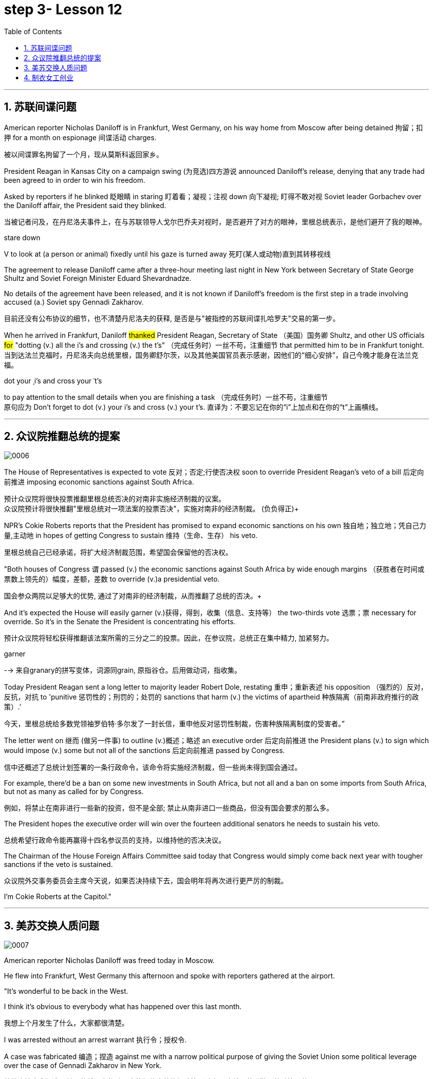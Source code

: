 
= step 3- Lesson 12
:toc: left
:toclevels: 3
:sectnums:
:stylesheet: ../../+ 000 eng选/美国高中历史教材 American History ： From Pre-Columbian to the New Millennium/myAdocCss.css

'''


== 苏联间谍问题


American reporter Nicholas Daniloff is in Frankfurt, West Germany, on his way home from Moscow after being detained 拘留；扣押 for a month on espionage 间谍活动 charges.  
[.my2]
被以间谍罪名拘留了一个月，现从莫斯科返回家乡。 +

President Reagan in Kansas City on a campaign swing (为竞选)四方游说 announced Daniloff's release, denying that any trade had been agreed to in order to win his freedom.  +

Asked by reporters if he blinked 眨眼睛 in staring  盯着看；凝视；注视 down 向下凝视; 盯得不敢对视 Soviet leader Gorbachev over the Daniloff affair, the President said they blinked.  +

[.my2]
当被记者问及，在丹尼洛夫事件上，在与苏联领导人戈尔巴乔夫对视时，是否避开了对方的眼神，里根总统表示，是他们避开了我的眼神。 +

[.my1]
====
.stare down
V to look at (a person or animal) fixedly until his gaze is turned away 死盯(某人或动物)直到其转移视线
====

The agreement to release Daniloff came after a three-hour meeting last night in New York between Secretary of State George Shultz and Soviet Foreign Minister Eduard Shevardnadze.  +

No details of the agreement have been released, and it is not known if Daniloff's freedom is the first step in a trade involving accused (a.) Soviet spy Gennadi Zakharov.  +

[.my2]
目前还没有公布协议的细节，也不清楚丹尼洛夫的获释, 是否是与"被指控的苏联间谍扎哈罗夫"交易的第一步。 +

When he arrived in Frankfurt, Daniloff #thanked# President Reagan, Secretary of State （美国）国务卿 Shultz, and other US officials #for# "dotting (v.) all the i's and crossing (v.) the t's"  （完成任务时）一丝不苟，注重细节 that permitted him to be in Frankfurt tonight.  +
当到达法兰克福时，丹尼洛夫向总统里根，国务卿舒尔茨，以及其他美国官员表示感谢，因他们的“细心安排”，自己今晚才能身在法兰克福。 +

[.my1]
====
.dot your ˌi's and cross your ˈt's
to pay attention to the small details when you are finishing a task （完成任务时）一丝不苟，注重细节 +
原句应为 Don't forget to dot (v.) your i's and cross (v.) your t's. 直译为：不要忘记在你的“i”上加点和在你的“t”上画横线。
====

'''


== 众议院推翻总统的提案

image:../img/0006.svg[,%]

The House of Representatives is expected to vote 反对；否定;行使否决权 soon to override President Reagan's veto of a bill 后定向前推进 imposing economic sanctions against South Africa.

[.my2]
预计众议院将很快投票推翻里根总统否决的对南非实施经济制裁的议案。 +
众议院预计将很快推翻"里根总统对一项法案的投票否决"，实施对南非的经济制裁。 (负负得正)+



NPR's Cokie Roberts reports that the President has promised to expand economic sanctions on his own 独自地；独立地；凭自己力量,主动地 in hopes of getting Congress to sustain 维持（生命、生存） his veto.  +

[.my2]
里根总统自己已经承诺，将扩大经济制裁范围，希望国会保留他的否决权。 +

"Both houses of Congress `谓` passed (v.) the economic sanctions against South Africa by wide enough margins （获胜者在时间或票数上领先的）幅度，差额，差数 to override (v.)a presidential veto.  +

[.my2]
国会参众两院以足够大的优势, 通过了对南非的经济制裁，从而推翻了总统的否决。+

And it's expected the House will easily garner (v.)获得，得到，收集（信息、支持等） the two-thirds vote 选票；票  necessary for override.  So it's in the Senate the President is concentrating his efforts.  +

[.my2]
预计众议院将轻松获得推翻该法案所需的三分之二的投票。因此，在参议院，总统正在集中精力, 加紧努力。

[.my1]
====
.garner
--> 来自granary的拼写变体，词源同grain, 原指谷仓。后用做动词，指收集。
====

Today President Reagan sent a long letter to majority leader Robert Dole, restating 重申；重新表述 his opposition （强烈的）反对，反抗，对抗 to 'punitive 惩罚性的；刑罚的；处罚的 sanctions that harm (v.) the victims of apartheid  种族隔离（前南非政府推行的政策）.'  +

[.my2]
今天，里根总统给多数党领袖罗伯特·多尔发了一封长信，重申他反对惩罚性制裁，伤害种族隔离制度的受害者。” +

The letter went on 继而 (做另一件事) to outline (v.)概述；略述 an executive order 后定向前推进  the President plans (v.) to sign which would impose (v.) some but not all of the sanctions 后定向前推进 passed by Congress.  +

[.my2]
信中还概述了总统计划签署的一条行政命令，该命令将实施经济制裁，但一些尚未得到国会通过。 +


For example, there'd be a ban on some new investments in South Africa, but not all and a ban on some imports from South Africa, but not as many as called for by Congress.

[.my2]
例如，将禁止在南非进行一些新的投资，但不是全部; 禁止从南非进口一些商品，但没有国会要求的那么多。 +

The President hopes the executive order will win over the fourteen additional senators he needs to sustain his veto.

[.my2]
总统希望行政命令能再赢得十四名参议员的支持，以维持他的否决决议。 +


The Chairman of the House Foreign Affairs Committee said today that Congress would simply come back next year with tougher sanctions if the veto is sustained.  +

[.my2]
众议院外交事务委员会主席今天说，如果否决持续下去，国会明年将再次进行更严厉的制裁。 +


I'm Cokie Roberts at the Capitol."


'''

== 美苏交换人质问题


image:../img/0007.svg[,%]

American reporter Nicholas Daniloff was freed today in Moscow.  +

He flew into Frankfurt, West Germany this afternoon and spoke with reporters gathered at the airport.  +

"It's wonderful to be back in the West.  +

I think it's obvious to everybody what has happened over this last month.

[.my2]
我想上个月发生了什么，大家都很清楚。 +

I was arrested without an arrest warrant 执行令；授权令.  +

A case was fabricated 编造；捏造 against me with a narrow political purpose of giving the Soviet Union some political leverage over the case of Gennadi Zakharov in New York.  +

[.my2]
整件事情完全捏造，其目的就是为扎哈罗夫的纽约案件施加政治影响力，这就是苏联狭隘的政治目的。 +


The KGB did not punish me; the KGB punished itself.  +

I cannot tell you anything about any other arrangements.  +

All I know is that I am free in the West, very grateful, delighted to see you." Nicholas Daniloff.  +

When Daniloff left the Soviet Union today he had been detained there for thirty-one days, facing a possible trial （法院的）审讯，审理，审判 on espionage 间谍活动 charges.  +

Daniloff left Moscow only hours after Secretary of State Shultz and Soviet Foreign Minister Shevardnadze met last night in New York in the latest of four negotiating sessions 一场；一节；一段时间 concerning 关于；涉及 the fate of the American journalist.  +

[.my2]
国务卿舒尔茨, 和苏联外长谢瓦尔德纳泽, 昨晚在纽约会面，就美国记者的命运进行最后一轮谈判会议，会议一共进行四轮，而就在几个小时后, 丹尼洛夫离开了莫斯科。 +

But so far no details have emerged about the arrangements that brought Daniloff his freedom.  +

[.my2]
但到目前为止，关于此次丹尼洛夫获释的安排，还没有流出任何细节。 +


NPR's Mike Shuster has more from New York. 
[.my2]
更多内容请听NPR记者迈克·舒斯特，从纽约发来报道。 +


`主` Reporters in Moscow who had been staking out 监视 the American Embassy there `谓` first got wind this morning that Daniloff might be released, after he left the Embassy in a car and flashed （快速地）出示，显示 the "V for Victory" sign.  +

[.my2]
今天早上，在莫斯科监视美国大使馆的记者们首先得到消息，丹尼洛夫可能会被释放，此前他开车离开大使馆，并挥舞着“V代表胜利”的手势。 +

[.my1]
====
.flash
(v.)to show sth to sb quickly （快速地）出示，显示 +
=> He flashed his pass at the security officer. 他向保安员亮了一下通行证。 +
====

Apparently Daniloff was simply informed that he could leave, and his passport was returned to him.  +

He was then taken to the airport along with his wife, and soon thereafter 之后；此后 boarded (v.)上船（或火车、飞机、公共汽车等） a Lufthansa 德国汉莎航空公司 flight to Frankfurt, West Germany.  +

[.my1]
====
.Lufthansa
image:../img/Lufthansa.jpg[,10%]
====


`主` The official American announcement (n.)（一项）公告，布告，通告 of his release `谓` came from President Reagan mid-day 中午 today as he was campaigning 从事运动,从事竞选活动 in Kansas City, Missouri.  +

[.my2]
总统中午宣布了丹尼洛夫获释的消息，当时他正在堪萨斯州参加竞选活动。 +



"I have something of a news announcement I would like to make, that in case you haven't heard it already, that at twelve o'clock, twelve o'clock Central time  中部时间（指西经90度的时间，是美国中部和加拿大的标准时间）, a Lufthansa Airliner, left Moscow bound  for Frankfurt West Germany, and on board are Mr. and Mrs.  +

[.my2]
“我有件事要宣布，如果你还没听说过的话，那就是十二点，中部时间十二点。”，一架汉莎航空公司航班，离开莫斯科，飞往西德法兰克福，机上搭载尼古拉斯·丹尼洛夫先生及其夫人。” +

[.my1]
====
.Central time +
image:../img/Central time.webp[,10%]
====

Nicholas Daniloff." So far though 虽然；尽管；即使  neither the White House nor the State Department has said anything about the specific agreements that ended (v.) the negotiations on Daniloff.  +
到目前为止，关于丹尼洛夫一事谈判的具体协议，白宫和国务院均未有任何观点发表。 +

[.my1]
====
.So far though ...
这里的 "though" 在原句中的作用是引入对比或让步，表示尽管到目前为止还没有公开谈论具体的协议.
====


And lacking any fuller explanation from the government, many questions remain.  +

First, what will happen to the Russian scientist Gennadi Zakharov `主` whose arrest last month in New York for spying `谓` led to Daniloff's detention? No date has been set for Zakharov's trial in Brooklyn, and `主` a representative of the Justice Department in Brooklyn `谓` said today the US attorney there was waiting for instructions on the handling of Zakharov's case.  +
[.my2]
首先，俄罗斯科学家根纳季·扎哈罗夫的命运,  将如何走向？根纳季·扎哈罗夫上个月在纽约, 因间谍活动遭到逮捕，导致了丹尼洛夫扣押。扎哈罗夫在布鲁克林区的审判日期, 还没有确定，而布鲁克林区司法代表, 今天表示，美国律师正在等待对扎哈罗夫案件的处理指示。 +




There have been suggestions that Zakharov might be returned to the Soviet Union at a later date in exchange for one or more jailed Soviet dissidents.  +
[.my2]
有人建议，扎哈罗夫可能会在晚些时候被送回苏联，以换取一名或多名被监禁的苏联持不同政见者。 +



There is also the question of the American decision to expel (v.)把…开除（或除名） twenty-five Soviet personnel （组织或军队中的）全体人员，职员 from their United Nations Mission 使团；代表团；执行任务的地点 here.  +
[.my2]
这还涉及一个问题，即美国决定从他们的联合国特派团中, 驱逐二十五名苏联人员。 +


Several have already left New York and the deadline for the expulsion  驱逐；逐出 of the rest is Wednesday.  +

The Soviets have threatened to retaliate (v.)报复；反击；复仇 if the order is not rescinded (v.)废除；取消；撤销.  +

There is no word 信息；消息 `主` whether the agreement that freed Daniloff `谓` includes anything on the twenty-five Soviets, which naturally leads to the final question: `主` Has Daniloff's release today `谓` brought the United States and the Soviet Union any closer to a summit meeting? Secretary Shultz has said that a summit could not take place without Daniloff gaining his freedom.  +

[.my2]
释放丹尼洛夫的协议, 是否提到了25名苏联人, 还不得而知，这自然引出了最后一个问题：
丹尼洛夫今日的释放, 会不会让美苏首脑会议更近一步？
国务卿舒尔茨说，如果丹尼洛夫未能获释，峰会绝无可能。 +


That has now been removed as an impediment 妨碍；阻碍；障碍 to a summit, but the Soviets `谓` have called the Zakharov case and the matter of the twenty-five Soviet diplomats  宾补 obstacles (n.)障碍；阻碍；绊脚石 to a summit as well.  +

[.my2]
这一障碍现在已经被移除，但苏联称, 扎哈罗夫案和25名苏联外交官的问题, 也是峰会的障碍。 +

[.my1]
====
.这句话中,  the matter of 后面是不是少了个谓语?
chatGpt:  +
确实在这个句子中，“the matter of” 后面似乎缺少一个谓语。如果加上合适的谓语，句子会更完整。一种可能的修正方式是： +
"but the Soviets have called the Zakharov case and the matter of the twenty-five Soviet diplomats to be obstacles to a summit as well."

在这里，加入 "to be" 可以使句子更流畅，表达清晰。修正后的句子意思是: 苏联方面认为扎哈罗夫案和二十五名苏联外交官的问题, 也是峰会的障碍。
====

Until the details are made public of the agreement 后定向前推进 Shultz and Shevardnadze worked out, it will not be known what `主` the prospects 可能性；希望;前景 for a summit `系`  truly are.  +

[.my2]
在舒尔茨和谢瓦尔德纳泽达成的协议的细节, 公之于众之前，峰会的前景究竟如何, 还不得而知。 +

[.my1]
====
.Until the details are made public (of the agreement (Shultz and Shevardnadze worked out))

"the details are made public": 这是主句，表达一个动作或状态。在这里，"details" 是主语，"are made" 是谓语动词，表示"被公开"，即"细节被公开"。 +
"of the agreement Shultz and Shevardnadze worked out": 这是对 "details" 的限定，说明是哪个协议的细节。"Shultz and Shevardnadze worked out" 是一个定语从句，修饰 "agreement"，表示这个协议是由 Shultz 和 Shevardnadze 共同努力制定的。
====

This is Mike Shuster in New York.  +

'''

== 制衣女工创业

image:../img/0008.svg[,]

One year ago this month, a powerful earthquake in Mexico City killed more than nine thousand people.  +

Tens of thousands of people lost their jobs because of the massive damage.  +

Among those hardest hit by the quake were women garment （一件）衣服 workers, who worked in sweatshops 血汗工厂 concentrated in the heart of Mexico City.  +

One year after the earthquake, Lucie Conger reports that some of the forty thousand seamstresses 会缝纫的女人；女裁缝 who lost their jobs are changing their attitudes about work.  +

On the fifth floor of a small office building in the heart of downtown, some thirty garment workers are back at work.  
[.my2]
大约30名服装女工回到了工作岗位。 +

Just as before the earthquake they're working on an assembly 装配；组装；总成 line 装配线.  +

Each woman is specialized in one operation, like sewing cuffs 袖口 or putting buttonholes on a fancy cocktail 鸡尾酒,（常指掺合不太相容的）混合物 dress （正式社交场合穿的）短裙.  +

[.my1]
====
.cocktail dress
image:../img/cocktail dress.jpg[,10%]
====

But `主` there the similarities 相似之处 with their past work `谓` end. 
[.my2]
但与他们过去工作的相似之处, 也就到此为止了。(即她们的工作和之前有所不同) +

`主` The women here on Uruguay Street `谓` are running their own cooperative 合作企业；合作社组织 with machines they got from their former employer in a settlement （解决纷争的）协议 when he closed his factory which was damaged by the earthquake.  +

[.my2]
在乌拉圭大街上，有一些女工正开办着自己的合作社，而机器是从她们前雇主那里达成了协议获得的，因为前雇主的工厂因那次地震被迫关闭了。 +

About fifteen groups of women have formed (v.)组织；建立;（使）成形，组成；制作 cooperatives, setting up shop with equipment they received instead of an indemnification 赔偿；保护；赦免；补偿金 when factory owners shut down their former places of work.  +

[.my2]
开办合作社的约有15组女性群体，当她们前雇主的工厂关闭时，她们没有索要经济补偿，而选择了设备，利用这些设备，她们建起了自己的车间。 +


Running their own business has meant big changes for these women.  +

All thirty-five women in this cooperative agree that they prefer working without a boss looking over their shoulder 对可能即将发生的（坏事）感到焦虑不安；严密监视.  +

[.my1]
====
.look over one's shoulder
对可能即将发生的（坏事）感到焦虑不安；严密监视 +
- He may have escaped the police for now, but he'll be looking over his shoulder for the rest of his life. 他可能暂时逃过了警察的追捕，但他余生都对可能发生的事感到焦虑不安。 +
- Major corporations are opposing the legislation, wary (a.)（对待人或事物时）小心的，谨慎的，留神的 of having the government constantly looking over their shoulder. 大公司都反对这项立法，担心政府会一直严密监视他们。 +
====

For Juana Arias, who used to cut patterns for dresses, `主` not having a boss `谓` has given her the chance to develop new skills.  +

[.my2]
胡安娜·阿里亚斯(Juana Arias)曾经为服装剪裁图案，没有了老板，现在她有了学习掌握新技能的机会。 +


"Well, sometimes it's my job to solve some problems. I decide when to buy things.  For example, when we run out of 用完,耗尽 thread 线 and needles, that's my job to decide on things that are needed."

At the same time, since they set up the cooperative five months ago, the women have had the chance to realize that `主` the old system of working for the patron 老主顾；顾客；常客 or boss man `谓` had its good points.  +

[.my2]
同时，自从五个月前成立了合作社以来，这位妇女就能认识到，为老主顾或老板工作的体制，也有其优点。 +


At the cooperative, the women only get paid when they complete a factory order.  +

Last Friday came and went 来了又去 without a pay-check.

[.my2]
上周五没发工资。 +

Their income is low now, because they're assembling dresses instead of earning more by producing ready-made 预制的；已做好的；现成的 dresses of their own design.  +

[.my2]
他们现在的收入很低，因为他们在装配衣服，而没有自己设计成衣，而后者则能赚到更多的钱。 +


There are other concerns as well.

While the seamstresses 女裁缝 are grateful (a.)感激的；表示感谢的 for the loans and technical assistance 帮助；援助；支持 that they're getting from a Catholic church foundation, they worry about repaying 归还；偿还；清偿 the loans and keeping up with 跟上，紧跟 operation expenses 营业费用 like rent and phone bills.  +

[.my2]
尽管女工们对天主教堂基金会获得的贷款和技术援助, 表示感谢，但他们对偿还贷款，及房租电话费等运营费用, 表示担心。 +

And `主` leaving behind 遗弃，抛弃 the tradition of having a boss `系`  is a difficult transition for Mexican women who are accustomed from childhood to responding 作出反应；响应 to male authority figures.  +

[.my2]
摒弃老板监工的传统, 是墨西哥妇女的一个艰难转变，因为她们从童年时代起, 就已经习惯了接受男性权威的形象。 +


Paula Socer, a leader at another seamstresses' cooperative.   +

"They don't like us to tell them what to do.  Since we are all owners, they think that we each can do what we want."

Other garment workers are still working under the patron 赞助人，资助者;老主顾；顾客；常客.  +

But after the earthquake, many of the women began to question (v.) their position at work when they saw some factory owners moving #more# quickly to salvage (v.)挽救；挽回 machinery （统称）机器 and cash boxes 钱箱；银箱 #than# to rescue (v.) trapped workers.  +

[.my2]
但在地震之后，当她们看到一些厂主，挽救机器和现金的行动速度, 比营救被困工人更快时，许多妇女开始质疑她们在工作中的地位。 +

`主` Dramatic 突然的；巨大的；令人吃惊的 events like these `谓` moved some four thousand seamstresses to join the September 19th Garment Worker's Union.  +

The women blocked traffic and marched to the presidential palace before getting official recognition as an independent union 后定向前推进 not forced to affiliate (v.)使隶属，使并入（较大的团体、公司、组织） with the ruling party.  +

[.my2]
女工们堵塞了交通，游行进行开到了总统府，最终官方正式认可工会独立，不必被迫隶属于执政党。 +


Through the union, the seamstresses are demanding that factory owners respect (v.) the law by giving overtime pay for extra work, allowing workers to take vacation 假期, and providing standard benefits.  +

[.my2]
通过工会，女工要求厂主尊重法律，支付加班费，允许职工休假，并提供标准福利。 +


So far, nine factory owners have signed agreements with the union to guarantee workers' rights.  +

But the union continues to face hurdles 难关；障碍.  +

Maria Hernandez worked in an illegal, clandestine 暗中从事的；保密的；秘密的 sweatshop before the earthquake .and is now press chief for the union.  +

[.my2]
地震前，玛丽娅·埃尔南德斯在一家非法的秘密血汗工厂工作，现任工会新闻主任。 +


"`主` The bosses and the soldout 背叛信念；背弃原则 unions `谓` are always pressuring the women who work here, threatening them, saying that they're going to close down 停业；关闭；歇业；倒闭 the business, but that if they continue to organize, one day something is going to happen to their family.  +

[.my2]
“老板和出卖型工会, 总是向在这里工作的妇女施压，威胁她们，说他们要停业，但如果他们继续组织（抗议活动），总有一天这会降临在他们自己家庭身上。 +

[.my1]
====
.soldout
谷歌上都搜不到这个词, 应该是 =sell ˈout (to sbsth) +
sell-out :
a situation in which sb is not loyal to a person or group who trusted them, by not doing sth that they promised to do, or by doing sth that they promised not to do 违反诺言；违背原则
====

And then they start firing people 裁员.  +

They offer (v.) them money to turn in 上交；呈交；提交;把…扭送（到警察局）；使自首 the ones who are organizing, to tell them who the leaders are." +
他们用钱让她们供出组织者，让他们说出带头人。”


Manuela Purras is a seamstress who was fired in May for organizing the thirty-five women at the factory where she had worked for thirteen years.  +

Today she's operating a small business on the edge of the empty paved 铺 (路) lot  （作某种用途的）一块地，场地 where the union has its offices in temporary quarters 营房; 驻地 provided by the municipal 市政的；地方政府的 government.  +
今天，她经营着一个小型企业，在空地边，那里，工会用临时宿舍搭建了办公室，而这些宿舍是由市政府提供的。 +

[.my1]
====
.lot
an area of land used for a particular purpose （作某种用途的）一块地，场地 +
- a parking lot 停车场 +
- a vacant lot (= one available to be built on or used for sth) 一块空地 +

====

Here, alongside a busy thoroughfare 大街；大道；通衢, Manuela spends her days cooking tacos 墨西哥煎玉米粉卷（以肉、豆等作馅） and selling them to passers-by to make a living until she can go back to work.  +

[.my2]
在这里，在繁忙的大街两旁，曼纽埃拉每天制作玉米饼，卖给路人谋生，直到她可以回去工作。 +

[.my1]
====
.thoroughfare +
a public road or street used by traffic, especially a main road in a city or town 大街；大道；通衢 +
-> thorough,完全的，fare,行程，道路，词源同 farewell,走好，一路顺风。

.thoroughfare ,  avenue, steet  有什么区别?

- Thoroughfare（大道）： +
Thoroughfare 是一条宽阔的街道或道路，通常被大量车辆使用。 +
这是一个更通用的术语，可以指任何允许车辆和行人通行的公共道路或通道。 +
Thoroughfare 通常用来描述连接不同区域的主要道路或主干道。 +

- Street（街道）： +
Street是城市、镇或村庄中的公共道路，通常两边有建筑物。 +
Street 通常以"较窄的宽度"为特征，可能包括住宅、商业或混合用途的属性。 +

- Avenue（大街）： +
Avenue 是一条宽阔的、带有绿化中央分隔带的街道。 +
Avenue 通常与"更正式"或"更宏伟"的环境相关联，通常在城市地区找到。它们可能被树木环绕，有时该术语用于暗示声望或显赫的感觉。 +

.taco
image:../img/taco.jpg[,10%]
====


The union is fighting to get Manuela and her co-workers reinstated 使恢复原职；使重返岗位 in their jobs.  +

[.my2]
工会在努力抗争，让曼纽埃拉及同事们重新恢复工作。 +


Manuela Purras: "We've joined the union mostly because we want to see improvements in our working conditions. I think that it will help us. Well, economically it is helping us, and legally too, because at least until now it's not one of those soldout unions." +

[.my2]
嗯，它在经济上帮助我们，法律上也是，因为至少到现在，它不是出卖型工会。 +


The garment workers still have an uphill  漫长而艰难的，费力的（战斗、斗争、任务等） battle to fight, to secure a decent living for themselves and their children.  +

In the year since the earthquake, they've made important strides 大步；一步（的距离）;进展；进步；发展 in assuring that they get a fair shake 公平的待遇.  +

[.my2]
地震后的一年里，他们在确保获得公平权益方面，取得了重要的进展。 +


University students, lawyers and feminists 女权主义者 have joined the seamstresses 女裁缝（复数） in their fight (n.) to set new terms at the work place.  +

[.my2]
大学生，律师和女权主义者也加入了纺织女工的斗争，为了在工作场所设置新的保障条款。 +


The creation of new organizations, like cooperatives and unions, and `主` the forging 锻造；制作;努力加强；稳步前进  of new alliances 联盟 between educated elites and popular groups `谓` may be the most lasting legacy 遗产 wrought (v.)使发生了，造成了（尤指变化） from the devastation （尤指大面积的）毁灭，破坏，蹂躏 left by the earthquake.  +

[.my2]
建立新的组织，如合作社和工会，此外，受过教育的精英与大众群体之间的新联盟，可能是从地震造成的破坏中, 诞生的最持久的遗产。 +

[.my1]
====
.wrought
rɔːt +
(v.)( used only in the past tense 仅用于过去时) ( formal literary) [ VN] caused sth to happen, especially a change 使发生了，造成了（尤指变化） +
HELP Wrought is an old form of the past tense of work . wrought是work过去式的旧式。 +
- This century wrought (v.) major changes in our society. 本世纪给我们的社会带来了重大变革。 +
- The storm wrought (v.) havoc in the south. 这场暴风雨在南方造成了巨大的灾害。 +
====

For National Public Radio, this is Lucie Conger in Mexico City.


'''

